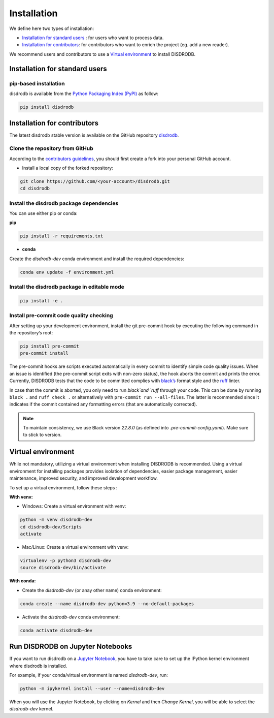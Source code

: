 =========================
Installation
=========================


We define here two types of installation:

- `Installation for standard users`_ : for users who want to process data.

- `Installation for contributors`_: for contributors who want to enrich the project (eg. add a new reader).

We recommend users and contributors to use a `Virtual environment`_ to install DISDRODB.


Installation for standard users
==================================

pip-based installation
..............................

disdrodb is available from the `Python Packaging Index (PyPI) <https://pypi.org/>`__ as follow:


.. code-block:: bash

   pip install disdrodb



Installation for contributors
================================


The latest disdrodb stable version is available on the GitHub repository `disdrodb <https://github.com/ltelab/disdrodb>`_.

Clone the repository from GitHub
.........................................

According to the `contributors guidelines <https://disdrodb.readthedocs.io/en/latest/contributors_guidelines.html>`__, you should first create a fork into your personal GitHub account.


* Install a local copy of the forked repository:

.. code-block:: bash

    git clone https://github.com/<your-account>/disdrodb.git
    cd disdrodb


Install the disdrodb package dependencies
............................................

You can use either pip or conda:


**pip**

.. code-block:: bash

	pip install -r requirements.txt


* **conda**

Create the `disdrodb-dev` conda environment and install the required dependencies:

.. code-block:: bash

	conda env update -f environment.yml


Install the disdrodb package in editable mode
................................................


.. code-block:: bash

	pip install -e .


Install pre-commit code quality checking
..............................................

After setting up your development environment, install the git
pre-commit hook by executing the following command in the repository’s root:

.. code-block:: bash

   pip install pre-commit
   pre-commit install


The pre-commit hooks are scripts executed automatically in every commit
to identify simple code quality issues. When an issue is identified
(the pre-commit script exits with non-zero status), the hook aborts the
commit and prints the error. Currently, DISDRODB tests that the
code to be committed complies with `black’s  <https://github.com/psf/black>`__ format style
and the `ruff <https://github.com/charliermarsh/ruff>`__ linter.

In case that the commit is aborted, you only need to run `black`and `ruff` through your code.
This can be done by running ``black .`` and ``ruff check .`` or alternatively with ``pre-commit run --all-files``.
The latter is recommended since it indicates if the commit contained any formatting errors (that are automatically corrected).

.. note::
	To maintain consistency, we use Black version `22.8.0` (as defined into `.pre-commit-config.yaml`). Make sure to stick to version.



Virtual environment
==================================

While not mandatory, utilizing a virtual environment when installing DISDRODB is recommended. Using a virtual environment for installing packages provides isolation of dependencies, easier package management, easier maintenance, improved security, and improved development workflow.



To set up a virtual environment, follow these steps :

**With venv:**

* Windows: Create a virtual environment with venv:

.. code-block:: bash

   python -m venv disdrodb-dev
   cd disdrodb-dev/Scripts
   activate


* Mac/Linux: Create a virtual environment with venv:

.. code-block:: bash

   virtualenv -p python3 disdrodb-dev
   source disdrodb-dev/bin/activate

**With conda:**

* Create the `disdrodb-dev` (or anay other name) conda environment:

.. code-block:: bash

	conda create --name disdrodb-dev python=3.9 --no-default-packages


* Activate the `disdrodb-dev` conda environment:

.. code-block:: bash

	conda activate disdrodb-dev


Run DISDRODB on Jupyter Notebooks
==================================

If you want to run disdrodb on a `Jupyter Notebook <https://jupyter.org/>`__,
you have to take care to set up the IPython kernel environment where disdrodb is installed.

For example, if your conda/virtual environment is named `disdrodb-dev`, run:

.. code-block:: bash

    python -m ipykernel install --user --name=disdrodb-dev

When you will use the Jupyter Notebook, by clicking on `Kernel` and then `Change Kernel`, you will be able to select the `disdrodb-dev` kernel.
